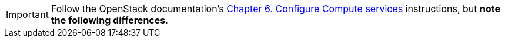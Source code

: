 [IMPORTANT]
Follow the OpenStack documentation's
http://docs.openstack.org/icehouse/install-guide/install/apt/content/ch_nova.html[Chapter 6. Configure Compute services]
instructions, but *note the following differences*.

